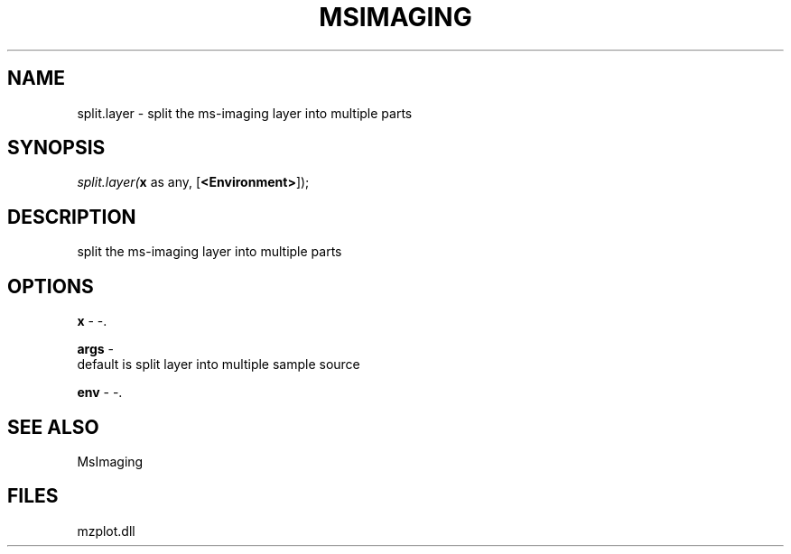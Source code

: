 .\" man page create by R# package system.
.TH MSIMAGING 1 2000-1月 "split.layer" "split.layer"
.SH NAME
split.layer \- split the ms-imaging layer into multiple parts
.SH SYNOPSIS
\fIsplit.layer(\fBx\fR as any, 
..., 
[\fB<Environment>\fR]);\fR
.SH DESCRIPTION
.PP
split the ms-imaging layer into multiple parts
.PP
.SH OPTIONS
.PP
\fBx\fB \fR\- -. 
.PP
.PP
\fBargs\fB \fR\- 
 default is split layer into multiple sample source
. 
.PP
.PP
\fBenv\fB \fR\- -. 
.PP
.SH SEE ALSO
MsImaging
.SH FILES
.PP
mzplot.dll
.PP
